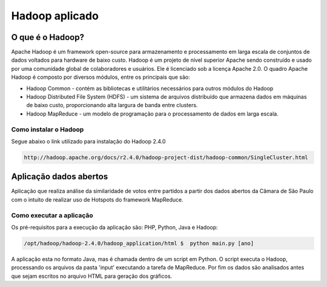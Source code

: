 .. -*- coding: utf-8 -*-

.. highlight:: rest

.. _hadoop_application:

=================================
Hadoop aplicado 
=================================

O que é o Hadoop?
=================

Apache Hadoop é um framework open-source para armazenamento e processamento em larga escala de conjuntos de dados voltados para hardware de baixo custo. Hadoop é um projeto de nível superior Apache sendo construído e usado por uma comunidade global de colaboradores e usuários. Ele é licenciado sob a licença Apache 2.0. 
O quadro Apache Hadoop é composto por diversos módulos, entre os principais que são: 

* Hadoop Common - contém as bibliotecas e utilitários necessários para outros módulos do Hadoop 

* Hadoop Distributed File System (HDFS) - um sistema de arquivos distribuído que armazena dados em máquinas de baixo custo, proporcionando alta largura de banda entre clusters. 

* Hadoop MapReduce - um modelo de programação para o processamento de dados em larga escala.

Como instalar o Hadoop
----------------------
Segue abaixo o link utilizado para instalação do Hadoop 2.4.0

.. code-block::

  http://hadoop.apache.org/docs/r2.4.0/hadoop-project-dist/hadoop-common/SingleCluster.html


Aplicação dados abertos
===========================

Aplicação que realiza análise da similaridade de votos entre partidos a partir dos dados abertos da Câmara de São Paulo com o intuito de realizar uso de Hotspots do framework MapReduce.

Como executar a aplicação
-------------------------
Os pré-requisitos para a execução da aplicação são: PHP, Python, Java e Hadoop:


.. code-block::

  /opt/hadoop/hadoop-2.4.0/hadoop_application/html $  python main.py [ano]
  
A aplicação esta no formato Java, mas é chamada dentro de um script em Python. O script executa o Hadoop, processando os arquivos da pasta 'input' executando a tarefa de MapReduce. Por fim os dados são analisados antes que sejam escritos no arquivo HTML para geração dos gráficos.
